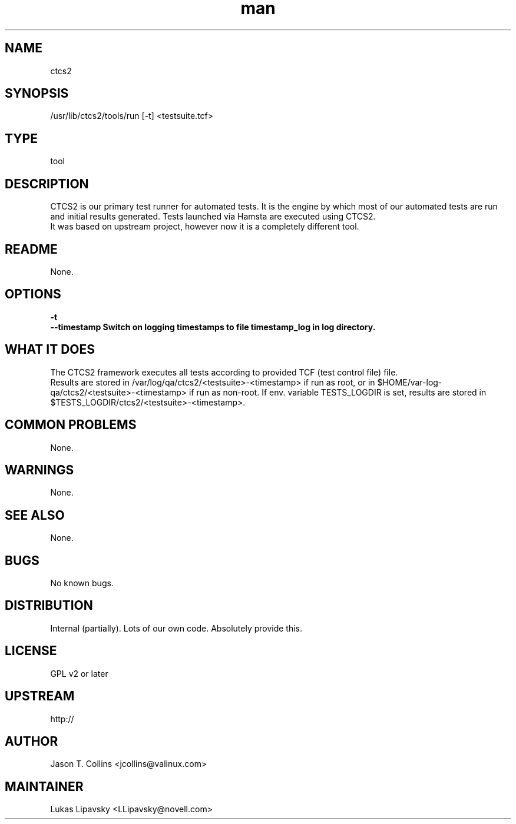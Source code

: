 ." Manpage for qa_lib_ctcs2.
." Contact David Mulder <dmulder@novell.com> to correct errors or typos.
.TH man 8 "21 Oct 2011" "1.0" "qa_lib_ctcs2 man page"
.SH NAME
ctcs2
.SH SYNOPSIS
/usr/lib/ctcs2/tools/run [-t] <testsuite.tcf>
.SH TYPE
tool
.SH DESCRIPTION
CTCS2 is our primary test runner for automated tests. It is the engine by which most of our automated tests are run and initial results generated. Tests launched via Hamsta are executed using CTCS2.
.br
It was based on upstream project, however now it is a completely different tool.
.SH README
None.
.SH OPTIONS
.B \-t
.br
.B \--timestamp Switch on logging timestamps to file timestamp_log in log directory.
.SH WHAT IT DOES
The CTCS2 framework executes all tests according to provided TCF (test control file) file.
.br
Results are stored in /var/log/qa/ctcs2/<testsuite>-<timestamp> if run as root, or in $HOME/var-log-qa/ctcs2/<testsuite>-<timestamp> if run as non-root. If env. variable TESTS_LOGDIR is set, results are stored in $TESTS_LOGDIR/ctcs2/<testsuite>-<timestamp>.
.SH COMMON PROBLEMS
None.
.SH WARNINGS
None.
.SH SEE ALSO
None.
.SH BUGS
No known bugs.
.SH DISTRIBUTION
Internal (partially). Lots of our own code. Absolutely provide this.
.SH LICENSE
GPL v2 or later
.SH UPSTREAM
http://
.SH AUTHOR
Jason T. Collins <jcollins@valinux.com>
.SH MAINTAINER
Lukas Lipavsky <LLipavsky@novell.com>
